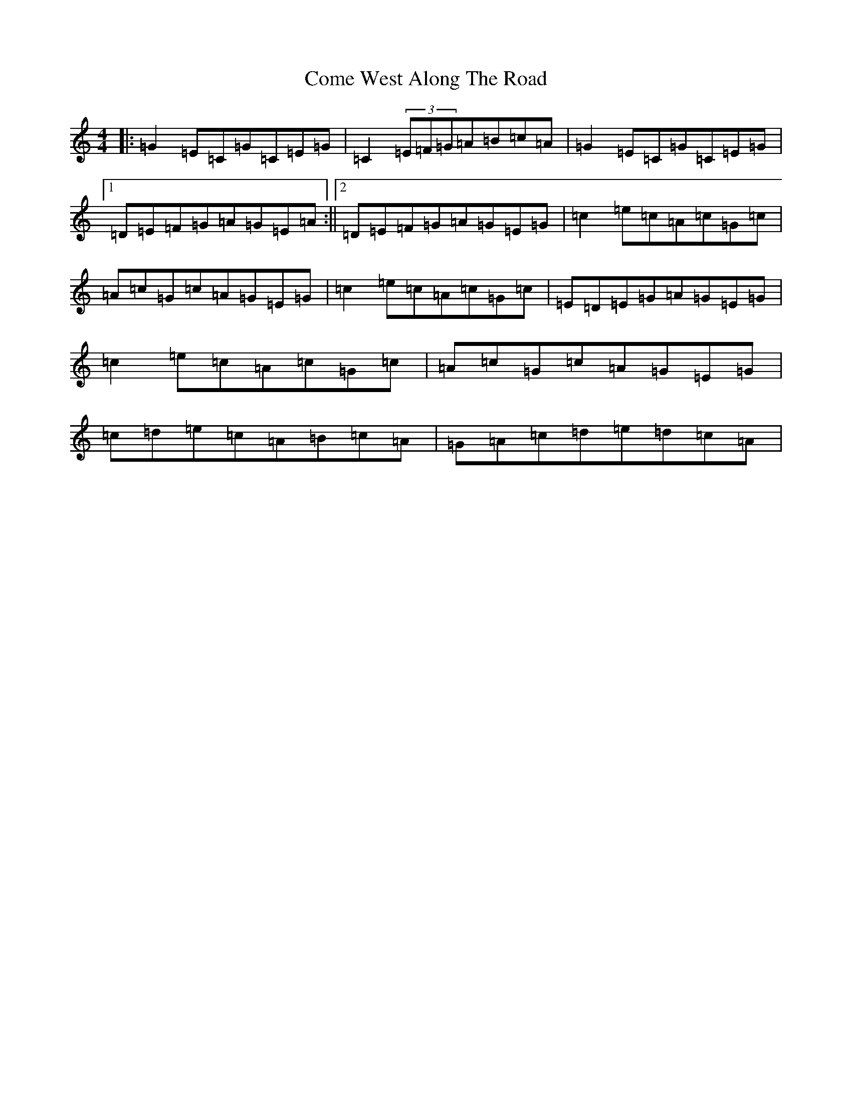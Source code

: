 X: 4018
T: Come West Along The Road
S: https://thesession.org/tunes/474#setting474
R: reel
M:4/4
L:1/8
K: C Major
|:=G2=E=C=G=C=E=G|=C2(3=E=F=G=A=B=c=A|=G2=E=C=G=C=E=G|1=D=E=F=G=A=G=E=A:||2=D=E=F=G=A=G=E=G|=c2=e=c=A=c=G=c|=A=c=G=c=A=G=E=G|=c2=e=c=A=c=G=c|=E=D=E=G=A=G=E=G|=c2=e=c=A=c=G=c|=A=c=G=c=A=G=E=G|=c=d=e=c=A=B=c=A|=G=A=c=d=e=d=c=A|